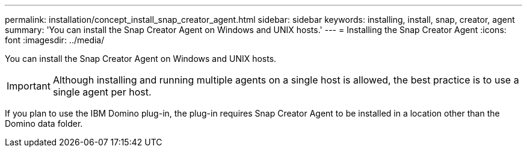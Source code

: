 ---
permalink: installation/concept_install_snap_creator_agent.html
sidebar: sidebar
keywords: installing, install, snap, creator, agent
summary: 'You can install the Snap Creator Agent on Windows and UNIX hosts.'
---
= Installing the Snap Creator Agent
:icons: font
:imagesdir: ../media/

[.lead]
You can install the Snap Creator Agent on Windows and UNIX hosts.

IMPORTANT: Although installing and running multiple agents on a single host is allowed, the best practice is to use a single agent per host.

If you plan to use the IBM Domino plug-in, the plug-in requires Snap Creator Agent to be installed in a location other than the Domino data folder.
